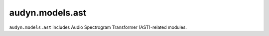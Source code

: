 audyn.models.ast
================

``audyn.models.ast`` includes Audio Spectrogram Transformer (AST)-related modules.
